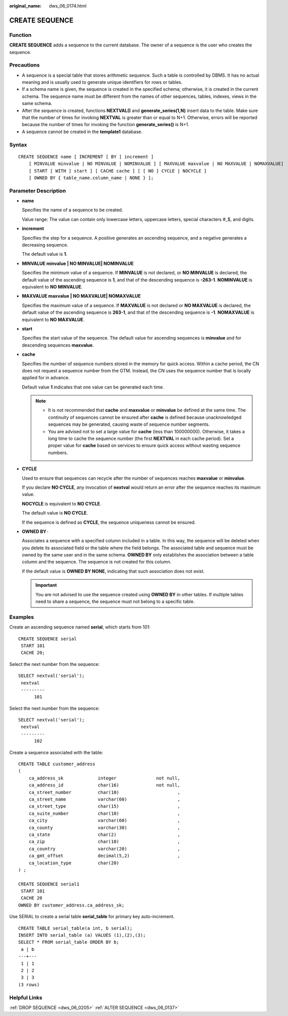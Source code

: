 :original_name: dws_06_0174.html

.. _dws_06_0174:

CREATE SEQUENCE
===============

Function
--------

**CREATE SEQUENCE** adds a sequence to the current database. The owner of a sequence is the user who creates the sequence.

Precautions
-----------

-  A sequence is a special table that stores arithmetic sequence. Such a table is controlled by DBMS. It has no actual meaning and is usually used to generate unique identifiers for rows or tables.
-  If a schema name is given, the sequence is created in the specified schema; otherwise, it is created in the current schema. The sequence name must be different from the names of other sequences, tables, indexes, views in the same schema.
-  After the sequence is created, functions **NEXTVAL()** and **generate_series(1,N)** insert data to the table. Make sure that the number of times for invoking **NEXTVAL** is greater than or equal to N+1. Otherwise, errors will be reported because the number of times for invoking the function **generate_series()** is N+1.
-  A sequence cannot be created in the **template1** database.

Syntax
------

::

   CREATE SEQUENCE name [ INCREMENT [ BY ] increment ]
       [ MINVALUE minvalue | NO MINVALUE | NOMINVALUE ] [ MAXVALUE maxvalue | NO MAXVALUE | NOMAXVALUE]
       [ START [ WITH ] start ] [ CACHE cache ] [ [ NO ] CYCLE | NOCYCLE ]
       [ OWNED BY { table_name.column_name | NONE } ];

Parameter Description
---------------------

-  **name**

   Specifies the name of a sequence to be created.

   Value range: The value can contain only lowercase letters, uppercase letters, special characters #_$, and digits.

-  **increment**

   Specifies the step for a sequence. A positive generates an ascending sequence, and a negative generates a decreasing sequence.

   The default value is **1**.

-  **MINVALUE minvalue \| NO MINVALUE\| NOMINVALUE**

   Specifies the minimum value of a sequence. If **MINVALUE** is not declared, or **NO MINVALUE** is declared, the default value of the ascending sequence is **1**, and that of the descending sequence is **-2\ 63-1**. **NOMINVALUE** is equivalent to **NO MINVALUE**.

-  **MAXVALUE maxvalue \| NO MAXVALUE\| NOMAXVALUE**

   Specifies the maximum value of a sequence. If **MAXVALUE** is not declared or **NO MAXVALUE** is declared, the default value of the ascending sequence is **2\ 63-1**, and that of the descending sequence is **-1**. **NOMAXVALUE** is equivalent to **NO MAXVALUE**.

-  **start**

   Specifies the start value of the sequence. The default value for ascending sequences is **minvalue** and for descending sequences **maxvalue**.

-  **cache**

   Specifies the number of sequence numbers stored in the memory for quick access. Within a cache period, the CN does not request a sequence number from the GTM. Instead, the CN uses the sequence number that is locally applied for in advance.

   Default value **1** indicates that one value can be generated each time.

   .. note::

      -  It is not recommended that **cache** and **maxvalue** or **minvalue** be defined at the same time. The continuity of sequences cannot be ensured after **cache** is defined because unacknowledged sequences may be generated, causing waste of sequence number segments.
      -  You are advised not to set a large value for **cache** (less than 100000000). Otherwise, it takes a long time to cache the sequence number (the first **NEXTVAL** in each cache period). Set a proper value for **cache** based on services to ensure quick access without wasting sequence numbers.

-  **CYCLE**

   Used to ensure that sequences can recycle after the number of sequences reaches **maxvalue** or **minvalue**.

   If you declare **NO CYCLE**, any invocation of **nextval** would return an error after the sequence reaches its maximum value.

   **NOCYCLE** is equivalent to **NO CYCLE**.

   The default value is **NO CYCLE**.

   If the sequence is defined as **CYCLE**, the sequence uniqueness cannot be ensured.

-  **OWNED BY**\ ``-``

   Associates a sequence with a specified column included in a table. In this way, the sequence will be deleted when you delete its associated field or the table where the field belongs. The associated table and sequence must be owned by the same user and in the same schema. **OWNED BY** only establishes the association between a table column and the sequence. The sequence is not created for this column.

   If the default value is **OWNED BY NONE**, indicating that such association does not exist.

   .. important::

      You are not advised to use the sequence created using **OWNED BY** in other tables. If multiple tables need to share a sequence, the sequence must not belong to a specific table.

Examples
--------

Create an ascending sequence named **serial**, which starts from 101:

::

   CREATE SEQUENCE serial
    START 101
    CACHE 20;

Select the next number from the sequence:

::

   SELECT nextval('serial');
    nextval
    ---------
         101

Select the next number from the sequence:

::

   SELECT nextval('serial');
    nextval
    ---------
         102

Create a sequence associated with the table:

::

   CREATE TABLE customer_address
   (
       ca_address_sk             integer               not null,
       ca_address_id             char(16)              not null,
       ca_street_number          char(10)                      ,
       ca_street_name            varchar(60)                   ,
       ca_street_type            char(15)                      ,
       ca_suite_number           char(10)                      ,
       ca_city                   varchar(60)                   ,
       ca_county                 varchar(30)                   ,
       ca_state                  char(2)                       ,
       ca_zip                    char(10)                      ,
       ca_country                varchar(20)                   ,
       ca_gmt_offset             decimal(5,2)                  ,
       ca_location_type          char(20)
   ) ;

   CREATE SEQUENCE serial1
    START 101
    CACHE 20
   OWNED BY customer_address.ca_address_sk;

Use SERIAL to create a serial table **serial_table** for primary key auto-increment.

::

   CREATE TABLE serial_table(a int, b serial);
   INSERT INTO serial_table (a) VALUES (1),(2),(3);
   SELECT * FROM serial_table ORDER BY b;
    a | b
   ---+---
    1 | 1
    2 | 2
    3 | 3
   (3 rows)

Helpful Links
-------------

:ref:`DROP SEQUENCE <dws_06_0205>` :ref:`ALTER SEQUENCE <dws_06_0137>`
